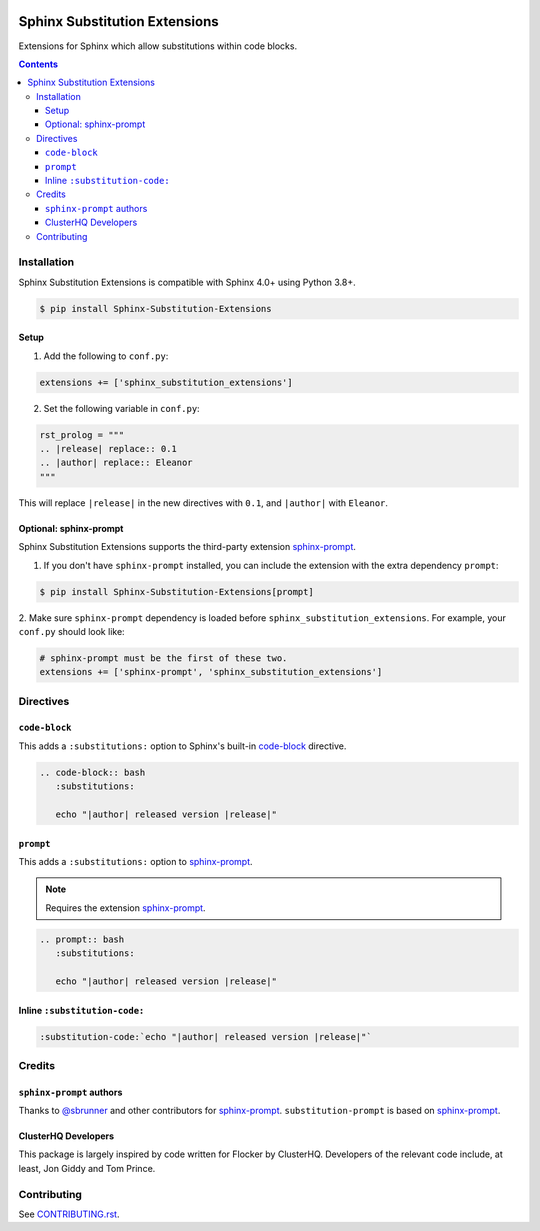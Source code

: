 |Build Status| |codecov| |PyPI|

Sphinx Substitution Extensions
==============================

Extensions for Sphinx which allow substitutions within code blocks.

.. contents::

Installation
------------

Sphinx Substitution Extensions is compatible with Sphinx 4.0+ using Python 3.8+.

.. code:: console

   $ pip install Sphinx-Substitution-Extensions

Setup
~~~~~

1. Add the following to ``conf.py``:

.. code:: python

   extensions += ['sphinx_substitution_extensions']

2. Set the following variable in ``conf.py``:

.. code:: python

   rst_prolog = """
   .. |release| replace:: 0.1
   .. |author| replace:: Eleanor
   """

This will replace ``|release|`` in the new directives with ``0.1``, and ``|author|`` with ``Eleanor``.

Optional: sphinx-prompt
~~~~~~~~~~~~~~~~~~~~~~~

Sphinx Substitution Extensions supports the third-party extension `sphinx-prompt`_.

1. If you don't have ``sphinx-prompt`` installed, you can include the extension with the extra dependency ``prompt``:

.. code:: console

   $ pip install Sphinx-Substitution-Extensions[prompt]


2. Make sure ``sphinx-prompt`` dependency is loaded before ``sphinx_substitution_extensions``.
For example, your ``conf.py`` should look like:

.. code:: python

   # sphinx-prompt must be the first of these two.
   extensions += ['sphinx-prompt', 'sphinx_substitution_extensions']

Directives
----------

``code-block``
~~~~~~~~~~~~~~

This adds a ``:substitutions:`` option to Sphinx's built-in `code-block`_ directive.

.. code:: rst

   .. code-block:: bash
      :substitutions:

      echo "|author| released version |release|"


``prompt``
~~~~~~~~~~

This adds a ``:substitutions:`` option to `sphinx-prompt`_.

.. note:: Requires the extension `sphinx-prompt`_.

.. code:: rst

   .. prompt:: bash
      :substitutions:

      echo "|author| released version |release|"


Inline ``:substitution-code:``
~~~~~~~~~~~~~~~~~~~~~~~~~~~~~~

.. code:: rst

   :substitution-code:`echo "|author| released version |release|"`

Credits
-------

``sphinx-prompt`` authors
~~~~~~~~~~~~~~~~~~~~~~~~~

Thanks to `@sbrunner`_ and other contributors for `sphinx-prompt`_.
``substitution-prompt`` is based on `sphinx-prompt`_.

ClusterHQ Developers
~~~~~~~~~~~~~~~~~~~~

This package is largely inspired by code written for Flocker by ClusterHQ.
Developers of the relevant code include, at least, Jon Giddy and Tom Prince.

Contributing
------------

See `CONTRIBUTING.rst <./CONTRIBUTING.rst>`_.

.. |Build Status| image:: https://github.com/adamtheturtle/sphinx-substitution-extensions/workflows/CI/badge.svg
   :target: https://github.com/adamtheturtle/sphinx-substitution-extensions/actions
.. _sphinx-prompt: https://github.com/sbrunner/sphinx-prompt
.. _code-block: http://www.sphinx-doc.org/en/master/usage/restructuredtext/directives.html#directive-code-block
.. _@sbrunner: https://github.com/sbrunner
.. |codecov| image:: https://codecov.io/gh/adamtheturtle/sphinx-substitution-extensions/branch/master/graph/badge.svg
   :target: https://codecov.io/gh/adamtheturtle/sphinx-substitution-extensions
.. |PyPI| image:: https://badge.fury.io/py/Sphinx-Substitution-Extensions.svg
   :target: https://badge.fury.io/py/Sphinx-Substitution-Extensions
